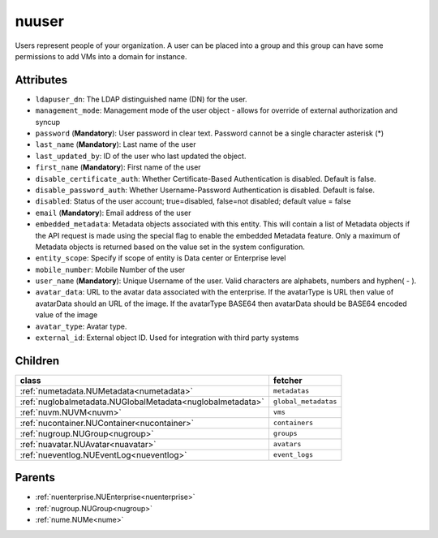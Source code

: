 .. _nuuser:

nuuser
===========================================

.. class:: nuuser.NUUser(bambou.nurest_object.NUMetaRESTObject,):

Users represent people of your organization. A user can be placed into a group and this group can have some permissions to add VMs into a domain for instance.


Attributes
----------


- ``ldapuser_dn``: The LDAP distinguished name (DN) for the user.

- ``management_mode``: Management mode of the user object - allows for override of external authorization and syncup

- ``password`` (**Mandatory**): User password in clear text. Password cannot be a single character asterisk (*)

- ``last_name`` (**Mandatory**): Last name of the user

- ``last_updated_by``: ID of the user who last updated the object.

- ``first_name`` (**Mandatory**): First name of the user

- ``disable_certificate_auth``: Whether Certificate-Based Authentication is disabled. Default is false.

- ``disable_password_auth``: Whether Username-Password Authentication is disabled. Default is false.

- ``disabled``: Status of the user account; true=disabled, false=not disabled; default value = false

- ``email`` (**Mandatory**): Email address of the user

- ``embedded_metadata``: Metadata objects associated with this entity. This will contain a list of Metadata objects if the API request is made using the special flag to enable the embedded Metadata feature. Only a maximum of Metadata objects is returned based on the value set in the system configuration.

- ``entity_scope``: Specify if scope of entity is Data center or Enterprise level

- ``mobile_number``: Mobile Number of the user

- ``user_name`` (**Mandatory**): Unique Username of the user. Valid characters are alphabets, numbers and hyphen( - ).

- ``avatar_data``: URL to the avatar data associated with the enterprise. If the avatarType is URL then value of avatarData should an URL of the image. If the avatarType BASE64 then avatarData should be BASE64 encoded value of the image

- ``avatar_type``: Avatar type.

- ``external_id``: External object ID. Used for integration with third party systems




Children
--------

================================================================================================================================================               ==========================================================================================
**class**                                                                                                                                                      **fetcher**

:ref:`numetadata.NUMetadata<numetadata>`                                                                                                                         ``metadatas`` 
:ref:`nuglobalmetadata.NUGlobalMetadata<nuglobalmetadata>`                                                                                                       ``global_metadatas`` 
:ref:`nuvm.NUVM<nuvm>`                                                                                                                                           ``vms`` 
:ref:`nucontainer.NUContainer<nucontainer>`                                                                                                                      ``containers`` 
:ref:`nugroup.NUGroup<nugroup>`                                                                                                                                  ``groups`` 
:ref:`nuavatar.NUAvatar<nuavatar>`                                                                                                                               ``avatars`` 
:ref:`nueventlog.NUEventLog<nueventlog>`                                                                                                                         ``event_logs`` 
================================================================================================================================================               ==========================================================================================



Parents
--------


- :ref:`nuenterprise.NUEnterprise<nuenterprise>`

- :ref:`nugroup.NUGroup<nugroup>`

- :ref:`nume.NUMe<nume>`

